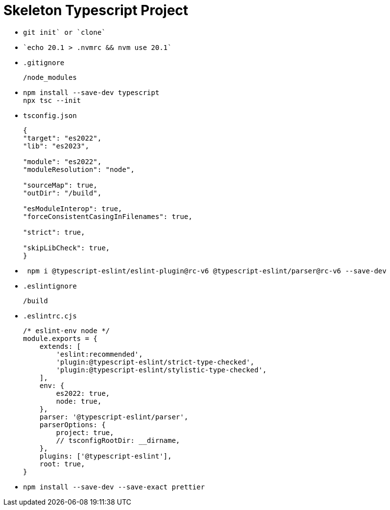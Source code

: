 = Skeleton Typescript Project
:source-language: bash

* {empty}
+
----
git init` or `clone`
----

* {empty}
+
----
`echo 20.1 > .nvmrc && nvm use 20.1`
----

* `.gitignore`
+
----
/node_modules
----

* {empty}
+
----
npm install --save-dev typescript
npx tsc --init
----

* `tsconfig.json`
+
[source,json]
----
{
"target": "es2022",
"lib": "es2023",

"module": "es2022",
"moduleResolution": "node",

"sourceMap": true,
"outDir": "/build",

"esModuleInterop": true,
"forceConsistentCasingInFilenames": true,

"strict": true,

"skipLibCheck": true,
}
----

* {empty}
+
----
 npm i @typescript-eslint/eslint-plugin@rc-v6 @typescript-eslint/parser@rc-v6 --save-dev
----

* `.eslintignore`
+
----
/build
----

* `.eslintrc.cjs`
+
[source,javascript]
----
/* eslint-env node */
module.exports = {
    extends: [
        'eslint:recommended',
        'plugin:@typescript-eslint/strict-type-checked',
        'plugin:@typescript-eslint/stylistic-type-checked',
    ],
    env: {
        es2022: true,
        node: true,
    },
    parser: '@typescript-eslint/parser',
    parserOptions: {
        project: true,
        // tsconfigRootDir: __dirname,
    },
    plugins: ['@typescript-eslint'],
    root: true,
}
----

* {empty}
+
----
npm install --save-dev --save-exact prettier
----
